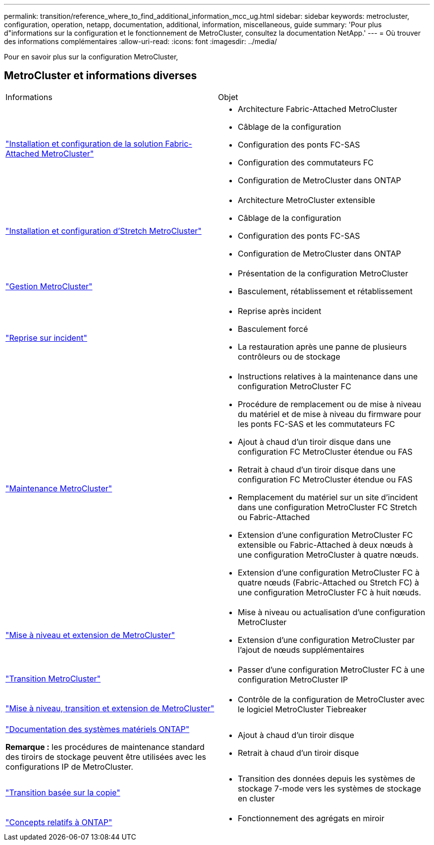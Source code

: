 ---
permalink: transition/reference_where_to_find_additional_information_mcc_ug.html 
sidebar: sidebar 
keywords: metrocluster, configuration, operation, netapp, documentation, additional, information, miscellaneous, guide 
summary: 'Pour plus d"informations sur la configuration et le fonctionnement de MetroCluster, consultez la documentation NetApp.' 
---
= Où trouver des informations complémentaires
:allow-uri-read: 
:icons: font
:imagesdir: ../media/


[role="lead lead"]
Pour en savoir plus sur la configuration MetroCluster,



== MetroCluster et informations diverses

|===


| Informations | Objet 


 a| 
link:../install-fc/index.html["Installation et configuration de la solution Fabric-Attached MetroCluster"]
 a| 
* Architecture Fabric-Attached MetroCluster
* Câblage de la configuration
* Configuration des ponts FC-SAS
* Configuration des commutateurs FC
* Configuration de MetroCluster dans ONTAP




 a| 
link:../install-stretch/concept_considerations_differences.html["Installation et configuration d'Stretch MetroCluster"]
 a| 
* Architecture MetroCluster extensible
* Câblage de la configuration
* Configuration des ponts FC-SAS
* Configuration de MetroCluster dans ONTAP




 a| 
link:../manage/index.html["Gestion MetroCluster"]
 a| 
* Présentation de la configuration MetroCluster
* Basculement, rétablissement et rétablissement




 a| 
link:../disaster-recovery/concept_dr_workflow.html["Reprise sur incident"]
 a| 
* Reprise après incident
* Basculement forcé
* La restauration après une panne de plusieurs contrôleurs ou de stockage




 a| 
link:../maintain/index.html["Maintenance MetroCluster"]
 a| 
* Instructions relatives à la maintenance dans une configuration MetroCluster FC
* Procédure de remplacement ou de mise à niveau du matériel et de mise à niveau du firmware pour les ponts FC-SAS et les commutateurs FC
* Ajout à chaud d'un tiroir disque dans une configuration FC MetroCluster étendue ou FAS
* Retrait à chaud d'un tiroir disque dans une configuration FC MetroCluster étendue ou FAS
* Remplacement du matériel sur un site d'incident dans une configuration MetroCluster FC Stretch ou Fabric-Attached
* Extension d'une configuration MetroCluster FC extensible ou Fabric-Attached à deux nœuds à une configuration MetroCluster à quatre nœuds.
* Extension d'une configuration MetroCluster FC à quatre nœuds (Fabric-Attached ou Stretch FC) à une configuration MetroCluster FC à huit nœuds.




 a| 
link:../upgrade/concept_choosing_an_upgrade_method_mcc.html["Mise à niveau et extension de MetroCluster"]
 a| 
* Mise à niveau ou actualisation d'une configuration MetroCluster
* Extension d'une configuration MetroCluster par l'ajout de nœuds supplémentaires




 a| 
link:../transition/concept_choosing_your_transition_procedure_mcc_transition.html["Transition MetroCluster"]
 a| 
* Passer d'une configuration MetroCluster FC à une configuration MetroCluster IP




 a| 
link:../tiebreaker/concept_overview_of_the_tiebreaker_software.html["Mise à niveau, transition et extension de MetroCluster"]
 a| 
* Contrôle de la configuration de MetroCluster avec le logiciel MetroCluster Tiebreaker




 a| 
https://docs.netapp.com/us-en/ontap-systems/["Documentation des systèmes matériels ONTAP"^]

*Remarque :* les procédures de maintenance standard des tiroirs de stockage peuvent être utilisées avec les configurations IP de MetroCluster.
 a| 
* Ajout à chaud d'un tiroir disque
* Retrait à chaud d'un tiroir disque




 a| 
http://docs.netapp.com/ontap-9/topic/com.netapp.doc.dot-7mtt-dctg/home.html["Transition basée sur la copie"^]
 a| 
* Transition des données depuis les systèmes de stockage 7-mode vers les systèmes de stockage en cluster




 a| 
https://docs.netapp.com/ontap-9/topic/com.netapp.doc.dot-cm-concepts/home.html["Concepts relatifs à ONTAP"^]
 a| 
* Fonctionnement des agrégats en miroir


|===